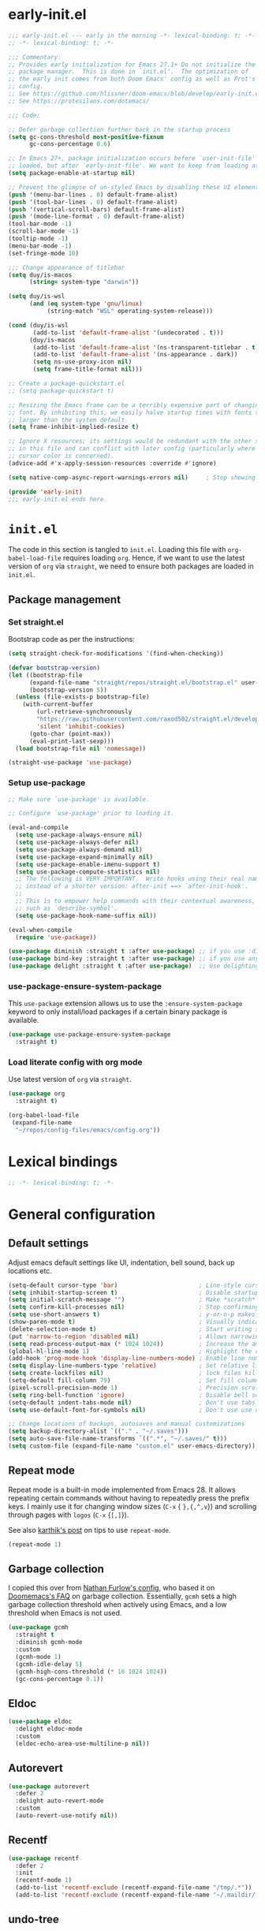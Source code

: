 * early-init.el

#+begin_src emacs-lisp :tangle (expand-file-name "early-init.el" user-emacs-directory)
;;; early-init.el --- early in the morning -*- lexical-binding: t; -*-
;; -*- lexical-binding: t; -*-

;;; Commentary:
;; Provides early initialization for Emacs 27.1+ Do not initialize the
;; package manager.  This is done in `init.el'.  The optimization of
;; the early init comes from both Doom Emacs' config as well as Prot's
;; config.
;; See https://github.com/hlissner/doom-emacs/blob/develop/early-init.el
;; See https://protesilaos.com/dotemacs/

;;; Code:

;; Defer garbage collection further back in the startup process
(setq gc-cons-threshold most-positive-fixnum
      gc-cons-percentage 0.6)

;; In Emacs 27+, package initialization occurs before `user-init-file' is
;; loaded, but after `early-init-file'. We want to keep from loading at startup.
(setq package-enable-at-startup nil)

;; Prevent the glimpse of un-styled Emacs by disabling these UI elements early.
(push '(menu-bar-lines . 0) default-frame-alist)
(push '(tool-bar-lines . 0) default-frame-alist)
(push '(vertical-scroll-bars) default-frame-alist)
(push '(mode-line-format . 0) default-frame-alist)
(tool-bar-mode -1)
(scroll-bar-mode -1)
(tooltip-mode -1)
(menu-bar-mode -1)
(set-fringe-mode 10)

;;; Change appearance of titlebar
(setq duy/is-macos
      (string= system-type "darwin"))

(setq duy/is-wsl
      (and (eq system-type 'gnu/linux)
           (string-match "WSL" operating-system-release)))

(cond (duy/is-wsl
       (add-to-list 'default-frame-alist '(undecorated . t)))
      (duy/is-macos
       (add-to-list 'default-frame-alist '(ns-transparent-titlebar . t))
       (add-to-list 'default-frame-alist '(ns-appearance . dark))
       (setq ns-use-proxy-icon nil)
       (setq frame-title-format nil)))

;; Create a package-quickstart.el
;; (setq package-quickstart t)

;; Resizing the Emacs frame can be a terribly expensive part of changing the
;; font. By inhibiting this, we easily halve startup times with fonts that are
;; larger than the system default.
(setq frame-inhibit-implied-resize t)

;; Ignore X resources; its settings would be redundant with the other settings
;; in this file and can conflict with later config (particularly where the
;; cursor color is concerned).
(advice-add #'x-apply-session-resources :override #'ignore)

(setq native-comp-async-report-warnings-errors nil) 	; Stop showing compilation warnings on startup

(provide 'early-init)
;;; early-init.el ends here
#+end_src

* =init.el=

The code in this section is tangled to =init.el=. Loading this file with ~org-babel-load-file~ requires loading ~org~. Hence, if we want to use the latest version of ~org~ via ~straight~, we need to ensure both packages are loaded in =init.el=.

** Package management

*** Set straight.el

Bootstrap code as per the instructions:

#+begin_src emacs-lisp :tangle (expand-file-name "init.el" user-emacs-directory)
(setq straight-check-for-modifications '(find-when-checking))

(defvar bootstrap-version)
(let ((bootstrap-file
      (expand-file-name "straight/repos/straight.el/bootstrap.el" user-emacs-directory))
      (bootstrap-version 5))
  (unless (file-exists-p bootstrap-file)
    (with-current-buffer
        (url-retrieve-synchronously
        "https://raw.githubusercontent.com/raxod502/straight.el/develop/install.el"
        'silent 'inhibit-cookies)
      (goto-char (point-max))
      (eval-print-last-sexp)))
  (load bootstrap-file nil 'nomessage))

(straight-use-package 'use-package)
#+end_src

*** Setup use-package

#+begin_src emacs-lisp :tangle (expand-file-name "init.el" user-emacs-directory)
;; Make sure `use-package' is available.

;; Configure `use-package' prior to loading it.

(eval-and-compile
  (setq use-package-always-ensure nil)
  (setq use-package-always-defer nil)
  (setq use-package-always-demand nil)
  (setq use-package-expand-minimally nil)
  (setq use-package-enable-imenu-support t)
  (setq use-package-compute-statistics nil)
  ;; The following is VERY IMPORTANT.  Write hooks using their real name
  ;; instead of a shorter version: after-init ==> `after-init-hook'.
  ;;
  ;; This is to empower help commands with their contextual awareness,
  ;; such as `describe-symbol'.
  (setq use-package-hook-name-suffix nil))

(eval-when-compile
  (require 'use-package))

(use-package diminish :straight t :after use-package) ;; if you use :diminish
(use-package bind-key :straight t :after use-package) ;; if you use any :bind variant
(use-package delight :straight t :after use-package)  ;; Use delighting for modes
#+end_src

*** use-package-ensure-system-package

This =use-package= extension allows us to use the =:ensure-system-package= keyword to only install/load packages if a certain binary package is available.

#+begin_src emacs-lisp :tangle (expand-file-name "init.el" user-emacs-directory)
(use-package use-package-ensure-system-package
  :straight t)
#+end_src

*** Load literate config with org mode

Use latest version of ~org~ via ~straight~.

#+begin_src emacs-lisp :tangle (expand-file-name "init.el" user-emacs-directory)
(use-package org
  :straight t)

(org-babel-load-file
 (expand-file-name
  "~/repos/config-files/emacs/config.org"))
#+end_src


* Lexical bindings

#+begin_src emacs-lisp
;; -*- lexical-binding: t; -*-
#+end_src

* General configuration 

** Default settings 

Adjust emacs default settings like UI, indentation, bell sound, back up locations etc.

#+begin_src emacs-lisp
(setq-default cursor-type 'bar)                       ; Line-style cursor similar to other text editors
(setq inhibit-startup-screen t)                       ; Disable startup screen
(setq initial-scratch-message "")                     ; Make *scratch* buffer blank
(setq confirm-kill-processes nil)                     ; Stop confirming the killing of processes
(setq use-short-answers t)                            ; y-or-n-p makes answering questions faster
(show-paren-mode t)                                   ; Visually indicates pair of matching parentheses
(delete-selection-mode t)                             ; Start writing straight after deletion
(put 'narrow-to-region 'disabled nil)                 ; Allows narrowing bound to C-x n n (region) and C-x n w (widen)
(setq read-process-output-max (* 1024 1024))          ; Increase the amount of data which Emacs reads from the process
(global-hl-line-mode 1)                               ; Highlight the current line to make it more visible
(add-hook 'prog-mode-hook 'display-line-numbers-mode) ; Enable line numbers for programming modes
(setq display-line-numbers-type 'relative)            ; Set relative line numbers
(setq create-lockfiles nil)                           ; lock files kill `npm start'
(setq-default fill-column 79)                         ; Set fill column to 80 rather than 70, in all cases.
(pixel-scroll-precision-mode 1)                       ; Precision scrolling
(setq ring-bell-function 'ignore)                     ; Disable bell sound
(setq-default indent-tabs-mode nil)                   ; Don't use tabs for indentation
(setq use-default-font-for-symbols nil)               ; Don't use use default fonts for symbols

;; Change locations of backups, autosaves and manual customizations
(setq backup-directory-alist `(("." . "~/.saves")))
(setq auto-save-file-name-transforms `((".*", "~/.saves/" t)))
(setq custom-file (expand-file-name "custom.el" user-emacs-directory))
#+end_src

** Repeat mode

Repeat mode is a built-in mode implemented from Emacs 28. It allows  repeating certain commands without having to repeatedly press the prefix keys. I mainly use it for changing window sizes (~C-x~ { ~},{,^,v~}) and scrolling through pages with ~logos~ (~C-x~ {~[,]~}).

See also [[https://karthinks.com/software/it-bears-repeating/][karthik's post]] on tips to use ~repeat-mode~.

#+begin_src emacs-lisp
(repeat-mode 1)
#+end_src

** Garbage collection

I copied this over from [[https://github.com/Nathan-Furnal/dotemacs/blob/master/init.el][Nathan Furlow's config,]] who based it on [[https://github.com/doomemacs/doomemacs/blob/develop/docs/faq.org#how-does-doom-start-up-so-quickly][Doomemacs's FAQ]] on garbage collection. Essentially, ~gcmh~ sets a high garbage collection threshold when actively using Emacs, and a low threshold when Emacs is not used.

#+begin_src emacs-lisp
(use-package gcmh
  :straight t
  :diminish gcmh-mode
  :custom
  (gcmh-mode 1)
  (gcmh-idle-delay 5)
  (gcmh-high-cons-threshold (* 16 1024 1024))
  (gc-cons-percentage 0.1))
#+end_src

** Eldoc

#+begin_src emacs-lisp
(use-package eldoc
  :delight eldoc-mode
  :custom
  (eldoc-echo-area-use-multiline-p nil))
#+end_src

** Autorevert

#+begin_src emacs-lisp
(use-package autorevert
  :defer 2
  :delight auto-revert-mode
  :custom
  (auto-revert-use-notify nil))
#+end_src

** Recentf

#+begin_src emacs-lisp
(use-package recentf
  :defer 2
  :init
  (recentf-mode 1)
  (add-to-list 'recentf-exclude (recentf-expand-file-name "/tmp/.*"))
  (add-to-list 'recentf-exclude (recentf-expand-file-name "~/.maildir/.*")))
#+end_src

** undo-tree

#+begin_src emacs-lisp
(use-package undo-tree
  :straight t
  :init
  (setq undo-tree-auto-save-history nil)
  (global-undo-tree-mode))
#+end_src

** Helpful

#+begin_src emacs-lisp
(use-package helpful
  :straight t
  :commands (helpful-callable helpful-variable helpful-command helpful-key)
  :bind
  ([remap describe-function] . helpful-function)
  ([remap describe-command] . helpful-command)
  ([remap describe-variable] . helpful-variable)
  ([remap describe-key] . helpful-key))
#+end_src

** Hydra

#+begin_src emacs-lisp
(use-package hydra
  :straight t)
#+end_src

** So-long

#+begin_src emacs-lisp
(use-package so-long
  :init
  (setq so-long-mode-line-label nil)
  (defun duy/so-long-toggle ()
    "Toggle so-long-minor mode in current buffer"
    (interactive)
    (if (bound-and-true-p so-long-minor-mode)
        (so-long-revert)
      (so-long-minor-mode)))
  :config
  (global-so-long-mode 1))
#+end_src

** Update load-path

Add folder with custom libraries to load-path. Currently only used for =mail-config=.

#+begin_src emacs-lisp
(push (expand-file-name "lisp" user-emacs-directory) load-path)
#+end_src

* OS specific settings

** Define booleans for OS

#+begin_src emacs-lisp
(setq duy/is-macos
      (string= system-type "darwin"))

(setq duy/is-wsl
      (and (eq system-type 'gnu/linux)
           (string-match "WSL" operating-system-release)))
#+end_src

** MacOS specific settings

Set cmd as meta-key (to align with Windows/Linux location), and set option as super-key.

#+begin_src emacs-lisp
(when duy/is-macos
  (setq mac-command-modifier 'meta
        mac-option-modifier 'super))
#+end_src

** Windows/WSL specific settings

*** Browse URL with Microsoft Edge

#+begin_src emacs-lisp
(when duy/is-wsl  
  (defun browse-url-edge (url &optional _new-window)
    "Browse url with Microsoft Edge."
    (interactive (browse-url-interactive-arg "URL: "))
    (setq url (browse-url-encode-url url))
    (shell-command
     (concat "msedge " url))))
#+end_src

*** Open file with native Windows app

#+begin_src emacs-lisp
(when duy/is-wsl  
(defun duy/open-file-with-wsl (file &optional _new-window)
  "Open file with native Windows app."
  (interactive "fOpen with Windows app: ")
  (shell-command
   (concat "wslview '" file "'"))))
#+end_src

*** Prevent Windows intercepting certain hotkeys

See: https://emacs.stackexchange.com/questions/71706/blocked-keys-how-can-i-get-emacs-to-see-all-keystrokes

Note: after a restart of my WSL computer, =C-M-/= seems to work again. 

** Maximise window on startup

Don't maximise window on WSL (it doesn't work well as the X server does not recognize correct size of monitor).

#+begin_src emacs-lisp
(unless duy/is-wsl
        (add-to-list 'default-frame-alist '(fullscreen . maximized)))
#+end_src

* Evil keybindings (general)

** Evil

The Evil package(s) enable Vim-like keybindings.

#+begin_src emacs-lisp
(use-package evil
  :straight t
  :init      ;; tweak evil's configuration before loading it
  (setq evil-want-integration t) ;; This is optional since it's already set to t by default.
  (setq evil-want-keybinding nil)
  (setq evil-want-C-u-scroll t)
  (setq evil-vsplit-window-right t)
  (setq evil-split-window-below t)
  (setq evil-want-C-i-jump nil)
  (setq evil-disable-insert-state-bindings t)  ; don't use any of these: https://github.com/noctuid/evil-guide#switching-between-evil-and-emacs
  :config
  (evil-mode)
  (evil-set-undo-system 'undo-tree)
  ;; Use visual line motions (e.g. for when a long line is wrapped)
  (evil-global-set-key 'motion "j" 'evil-next-visual-line)
  (evil-global-set-key 'motion "k" 'evil-previous-visual-line)
  (global-set-key (kbd "C-M-u") 'universal-argument))
#+end_src

** Evil collection

Evil collection is a collection of Evil bindings for the parts of Emacs that Evil does not cover properly by default.

#+begin_src emacs-lisp
(use-package evil-collection
  :straight t
  :after evil
  :config
  (setq evil-collection-mode-list '(flymake
                                    xref
                                    vterm
                                    dashboard
                                    dired
                                    ibuffer
                                    calc
                                    magit
                                    pdf
                                    elfeed
                                    doc-view
                                    company
                                    embark
                                    mu4e
                                    helpful)) ; Modes to activate Evil keybindings for
  (evil-collection-init))
#+end_src

** Evil-escape

Bind kj in insert mode to ESC.

#+begin_src emacs-lisp
;; (use-package evil-escape
;;   :straight t
;;   :init
;;   (evil-escape-mode 1)
;;   (setq evil-escape-key-sequence "jj")
;;   (setq evil-escape-delay 0.2))
#+end_src

** Evil nerd commenter

Evil nerd commenter for line comment.

#+begin_src emacs-lisp
(use-package evil-nerd-commenter
  :straight t
  :bind (("C-'" . evilnc-comment-or-uncomment-lines)
         ("C-," . evilnc-comment-or-uncomment-lines)
  :map org-mode-map)
  ("C-'" . nil))
#+end_src

** Evil-org

Evil-org adds evil bindings to org-agenda.

#+begin_src emacs-lisp
(use-package evil-org
  :straight t
  :after org
  :hook (org-mode . (lambda () evil-org-mode))
  :config
  (require 'evil-org-agenda)
  (evil-org-agenda-set-keys))
#+end_src

** Evil surround

evil-surround enables surrounding of (Vim) text objects (e.g. brackets or quotes)

#+begin_src emacs-lisp
(use-package evil-surround
  :straight t
  :config
  (global-evil-surround-mode 1))
#+end_src

** General

The config in this section enable SPC as a prefix to a useful and commonly used
function (similar to Spacemacs/Doom/VSpaceCode).

#+begin_src emacs-lisp
(use-package general
  :straight t
  :init
  (setq general-override-states '(insert
                                  emacs
                                  hybrid
                                  normal
                                  visual
                                  motion
                                  operator
                                  replace))
  :after evil
  :config
  (general-evil-setup t)
  (general-create-definer leader-keys
    :states '(normal visual emacs motion) ; consider adding motion for using with easymotion
    :keymaps 'override 
    :prefix "SPC")
  (general-create-definer local-leader-keys
    :states '(normal visual emacs motion) ; consider adding motion for using with easymotion
    :keymaps 'override 
    :prefix ",")
  (leader-keys
    "u"     '(universal-argument :wk "C-u")
    "e"     '(:ignore t          :wk "Eval")
    "e b"   '(eval-buffer        :wk "Eval elisp in buffer")
    "e d"   '(eval-defun         :wk "Eval defun")
    "e e"   '(eval-expression    :wk "Eval elisp expression")
    "e l"   '(eval-last-sexp     :wk "Eval last sexression")
    "e r"   '(eval-region        :wk "Eval region")))
#+end_src

* File and buffer management

** Dired

#+begin_src emacs-lisp
  (use-package dired
    :after evil evil-collection general
    ;; :commands (dired dired-jump)
    ;; :bind (("C-x C-j" . dired-jump))
    :custom ((dired-listing-switches "-agho --group-directories-first"))
    :init
    (when (string= system-type "darwin")
      (setq dired-use-ls-dired t
            insert-directory-program "/usr/local/bin/gls"))
    :config
    (defun duy/dired-single-up-directory ()
      "Alternative for dired-single-up-directory.
dired-single-up-directory still creates a new buffer."
      (interactive)
      (dired-single-buffer ".."))
    (defun duy/quit-dired-window ()
      "Custom quit dired window.
Kills buffer by default. With prefix argument, buries buffer."
      (interactive)
      (if current-prefix-arg
          (quit-window)
        (kill-this-buffer)))
    (evil-collection-define-key 'normal 'dired-mode-map
      "q" 'duy/quit-dired-window
      "h" 'duy/dired-single-up-directory
      "l" 'dired-single-buffer)
    (leader-keys
      "d"   '(dired      :wk "dired")
      "j d" '(dired-jump :wk "dired-jump")))

  (use-package dired-single
    :straight t
    :after dired)

  (use-package all-the-icons-dired
    :straight t
    :after dired
    :hook (dired-mode-hook . all-the-icons-dired-mode))

  (use-package dired-hide-dotfiles
    :straight t
    :after dired
    :hook (dired-mode-hook . dired-hide-dotfiles-mode)
    :init
    (evil-collection-define-key 'normal 'dired-mode-map
      "H" 'dired-hide-dotfiles-mode))
#+end_src

*** MacOS specific setting for Dired

OS X's ls function does not support the --group-directories-first switch. In order to enable this, install GNU core utils:

#+begin_src shell
brew install coreutils
#+end_src

** Buffer management

Add function to kill all buffers except current one.

#+begin_src emacs-lisp
(defun kill-other-buffers ()
  "Kill all other buffers."
  (interactive)
  (mapc 'kill-buffer (delq (current-buffer) (buffer-list))))
#+end_src

Keybindings for buffer management.
#+begin_src emacs-lisp
(leader-keys
  "b"   '(:ignore t                          :wk "Buffer")
  "b b" '(ibuffer                            :wk "Ibuffer")
  "b c" '(clone-indirect-buffer-other-window :wk "Clone indirect buffer other window")
  "b k" '(kill-current-buffer                :wk "Kill current buffer")
  "b 1" '(kill-other-buffers                 :wk "Kill other buffers"))
#+end_src

** File management

#+begin_src emacs-lisp
(defun duy/sudo-find-file (file)
  "Open FILE as root."
  (interactive "FOpen file as root: ")
  (when (file-writable-p file)
    (user-error "File is user writeable, aborting sudo"))
  (find-file (if (file-remote-p file)
                 (concat "/" (file-remote-p file 'method) ":"
                         (file-remote-p file 'user) "@" (file-remote-p file 'host)
                         "|sudo:root@"
                         (file-remote-p file 'host) ":" (file-remote-p file 'localname))
               (concat "/sudo:root@localhost:" file))))

(defun duy/sudo-edit-file ()
  "Edit current file as root."
  (interactive)
  (duy/sudo-find-file (buffer-file-name)))

(defun duy/open-config ()
  "Open main config file."
  (interactive)
  (find-file "~/repos/config-files/emacs/config.org"))

(defun duy/open-mail-config ()
  "Open config file for mail."
  (interactive)
  (find-file "~/repos/mail-config/mail-config.org"))
#+end_src

#+begin_src emacs-lisp
(leader-keys
 "f"     '(:ignore t            :wk "File")
 "."     '(find-file            :wk "Find file")
 "f f"   '(find-file            :wk "Find file")
 "f F"   '(consult-find         :wk "Consult find")
 "f g"   '(consult-ripgrep      :wk "Consult ripgrep")
 "f r"   '(consult-recent-file  :wk "Recent files")
 "f s"   '(save-buffer          :wk "Save file")
 "f z"   '(:ignore t            :wk "Configs")
 "f z c" '(duy/open-config      :wk "config.org")
 "f z m" '(duy/open-mail-config :wk "mail-config.org")
 "f D"   '(delete-file          :wk "Delete file")
 "f R"   '(rename-file          :wk "Rename file")
 "f S"   '(write-file           :wk "Save file as...")
 "f u"   '(duy/sudo-edit-file   :wk "Sudo edit file")
 "f U"   '(duy/sudo-find-file   :wk "Sudo find file"))
#+End_src

* Fonts and themes

** Fonts

The used fonts have different names on different computers:

#+begin_src emacs-lisp
(if (string= system-name "Duys-MBP.home")
    (setq duy/default-font "FiraMono Nerd Font Mono"
          duy/variable-font "IBM Plex Sans"
          duy/default-font-size 13.0
          duy/variable-font-size 14.0)
  (if (string= system-name "NL5CG1462QH6")
      (setq duy/default-font "FiraMono Nerd Font Mono"
            duy/variable-font "IBM Plex Sans"
            duy/default-font-size 10.5
            duy/variable-font-size 12.0)
    (setq duy/default-font nil
          duy/variable-font nil
          duy/default-font-size nil
          duy/variable-font-size nil)))
#+end_src

Set fonts:

#+begin_src emacs-lisp
  (set-face-attribute 'default nil :font (font-spec :family duy/default-font :size duy/default-font-size))
  (set-face-attribute 'fixed-pitch nil :font (font-spec :family duy/default-font :size duy/default-font-size))
  (set-face-attribute 'variable-pitch nil :font (font-spec :family duy/variable-font :size duy/variable-font-size))
#+end_src

** Font settings for daemon mode

Font settings for daemon mode:

#+begin_src emacs-lisp
(defun duy/setup-font-faces-daemon()
  (when (daemonp)
    (set-face-attribute 'tab-bar nil :font (font-spec :family "IBM Plex Mono" :size duy/default-font-size))
    (set-face-attribute 'default nil :font (font-spec :family duy/default-font :size duy/default-font-size))
    (set-face-attribute 'fixed-pitch nil :font (font-spec :family duy/default-font :size duy/default-font-size))
    (set-face-attribute 'variable-pitch nil :font (font-spec :family duy/variable-font :size duy/variable-font-size))))

  (add-hook 'after-init-hook 'duy/setup-font-faces-daemon)
  (add-hook 'server-after-make-frame-hook 'duy/setup-font-faces-daemon)
#+end_src

** all-the-icons

#+begin_src emacs-lisp
(set-face-attribute 'tab-bar nil :font (font-spec :family "IBM Plex Mono" :size duy/default-font-size))
(use-package all-the-icons
  :straight t)
#+end_src

** Theme

*** Doom theme

#+begin_src emacs-lisp
;; (use-package doom-themes
;;   :straight t
;;   :init
;;   (setq doom-themes-enable-bold t
;; 	doom-themes-enable-italic t)
;;   (load-theme 'doom-vibrant t))  ;; Ones I liked and used: doom-one, doom-dark+, doom-solarized-light, doom-snazzy, doom-palenight
#+end_src

Other good themes:

- doom-palenight
- doom-one
- doom-vibrant
- doom-dark+ (VS Code like)
- doom-tomorrow-night
- doom-xcode
- doom-material
- doom-ayu-mirage
- doom-monokai-pro

*** Modus themes

#+begin_src emacs-lisp
(use-package modus-themes
  :straight t
  :init
  (setq modus-themes-subtle-line-numbers t)
  (setq modus-themes-hl-line '(intense))
  (setq modus-themes-region '(bg-only accented))
  (setq modus-themes-paren-match '(intense))
  (setq modus-themes-org-blocks 'gray-background)
  (setq modus-themes-completions
        '((selection . (accented))))
  (setq modus-themes-mode-line '(accented))
  (setq modus-themes-markup '(background intense))
  (setq modus-themes-mixed-fonts t)
  (setq modus-themes-headings
        '((0 . (bold 1.5))
          (1 . (rainbow overline bold 1.3))
          (2 . (bold 1.2))
          (3 . (bold 1.1))))
  (setq modus-themes-org-agenda
        '((header-block . (variable-pitch 1.3 medium))
          (header-date . (1.2))))
  (defun duy/modus-themes-toggle ()
    "Toggle between `modus-operandi' and `modus-vivendi' themes.
This uses `enable-theme' instead of the standard method of
`load-theme'.  The technicalities are covered in the Modus themes
manual."
    (interactive)
    (pcase (modus-themes--current-theme)
      ('modus-operandi (progn (enable-theme 'modus-vivendi)
                              (disable-theme 'modus-operandi)
                              (org-mode-restart)))
      ('modus-vivendi (progn (enable-theme 'modus-operandi)
                             (disable-theme 'modus-vivendi)
                             (org-mode-restart)))
      (_ (error "No Modus theme is loaded; evaluate `modus-themes-load-themes' first"))))
  :config
  (load-theme 'modus-vivendi t)
  (load-theme 'modus-operandi t t)
  (set-face-attribute 'tab-bar nil :font (font-spec :family "IBM Plex Mono" :size duy/default-font-size))  ; Loading modus theme resets tab-bar font, so we need to set it (again)
  (leader-keys
    "T" '(nil :wk "Toggle")
    "T T" '(duy/modus-themes-toggle :wk "Toggle modus theme")))
#+end_src

** Battery formatting

This section contains my custom setup to format =battery-mode-line-string=, which will be shown at the top in the global tab-bar. It is mainly copied from the source of =smart-mode-line= and adjusted to my own liking. Main reason for doing this myself is I am not using any other functions of =smart-mode-line=, and =sml/setup=  also messes up the branch name in the mode-line (https://github.com/Malabarba/smart-mode-line/issues/255).

*** Battery functions

#+begin_src emacs-lisp
(defun duy/charging-wsl ()
  "Check whether WSL computer is charging"
  (let ((result (funcall battery-status-function)))
    (let ((charging (cdr (assoc 66 result))))
      (if (not (string= charging "Discharging")) t nil))))

(defun duy/charging-macos ()
  "Check whether MacOS computer is charging"
  (let ((result (funcall battery-status-function)))
    (let ((charging (cdr (assoc 76 result))))
      (if (string= charging "AC") t nil))))

(defun duy/charging ()
  "Check whether computer is charging"
  (if duy/is-wsl (duy/charging-wsl)
    (if duy/is-macos (duy/charging-macos) nil)))

(defun duy/battery-percentage nil
  "Get battery percentage (100% = 1000000)"
  (let
      ((result
        (funcall battery-status-function)))
    (let
        ((percentage-string
          (cdr
           (assoc 112 result))))
      (let
          ((percentage
            (string-to-number percentage-string)))
        percentage))))

(defun duy/battery-icon ()
  "Set battery icon based on battery charge status and percentage"
  (if (duy/charging) (all-the-icons-faicon "plug" :v-adjust 0.04)
    (if (> (duy/battery-percentage) 95.0) (all-the-icons-faicon "battery-full" :v-adjust -0.05)
      (if (> (duy/battery-percentage) 70.0) (all-the-icons-faicon "battery-three-quarters" :v-adjust -0.05)
        (if (> (duy/battery-percentage) 40.0) (all-the-icons-faicon "battery-half" :v-adjust -0.05)
          (if (> (duy/battery-percentage) battery-load-critical) (all-the-icons-faicon "battery-quarter" :v-adjust -0.05) (all-the-icons-faicon "battery-empty" :v-adjust -0.05)))))))

(defface duy/battery-charging
  '((t :foreground "ForestGreen" :weight normal)) "")

(defface duy/battery-discharging
  '((t :inherit warning :weight normal)) "")

(defun duy/set-battery-font ()
  "Set `duy/battery' face depending on battery state."
  (if (duy/charging)
      (copy-face 'duy/battery-charging 'duy/battery)
    (copy-face 'duy/battery-discharging 'duy/battery)))

(defadvice battery-update (before duy/set-battery-font activate)
  "Fontify the battery display."
  (duy/set-battery-font)
  (if duy/is-macos
      (setq battery-mode-line-format (concat " " (duy/battery-icon) " [%b%p%] "))
      (setq battery-mode-line-format (concat " " (duy/battery-icon) "[%b%p%] "))))

(defun duy/battery-formatting ()
  "Apply battery formatting when updating battery status"
  (eval-after-load 'battery
    '(defadvice battery-update (after duy/after-battery-update-advice () activate)
       "Change battery color and icon."
       (when battery-mode-line-string
         (setq battery-mode-line-string
               (propertize battery-mode-line-string
                           'face 'duy/battery))))))
#+end_src

*** Set battery string format

#+begin_src emacs-lisp
(duy/battery-formatting)
(display-battery-mode)
(add-hook 'server-after-make-frame-hook 'battery-update)
#+end_src

** Modeline

*** Doom modeline

Currently using mood-line as a test.

This package depends on all-the-icons package. When installing Doom modeline for the first time, please run 'all-the-icons-install-fonts' via M-x first.

#+begin_src emacs-lisp
;; (use-package doom-modeline
;;   :straight t
;;   :config
;;   (setq doom-modeline-fn-alist (remove '(battery . doom-modeline-segment--battery) doom-modeline-fn-alist))
;;   (doom-modeline-mode 1)
;;   ;; (display-time)
;;   ;; (display-battery-mode)
;;   :custom
;;   (display-time-24hr-format t)
;;   (display-time-day-and-date t))
#+end_src

Ensure icons are used in Daemon mode:

#+begin_src emacs-lisp
;; (add-hook 'server-after-make-frame-hook
;;  (lambda ()
;;      (setq doom-modeline-icon (display-graphic-p))))
#+end_src

NOTE: ~(doom-modeline-mode)~ results in ~(error "bar is not a defined segment")~ in emacs@29. See also: https://githubhot.com/repo/seagle0128/doom-modeline/issues/505

To fix, run this code *once*:

#+begin_src emacs-lisp
;; (setq doom-modeline-fn-alist
;;       (--map
;;        (cons (remove-pos-from-symbol (car it)) (cdr it))
;;        doom-modeline-fn-alist))
#+end_src

*** Mood-line

Currently trying =mood-line= over =doom-modeline= as the latter messes up the battery string in the top right corner.

#+begin_src emacs-lisp
(use-package mood-line
  :straight (:host gitlab :repo "trev-dev/mood-line")
  :init
  ;; (setq battery-mode-line-format (concat " " (duy/battery-icon) "%b%p% "))
  (setq mode-line-misc-info (remove '(global-mode-string ("" global-mode-string)) mode-line-misc-info))
  (mood-line-mode)
  :custom
  (display-time-24hr-format t)
  (display-time-day-and-date t)
  :config
  (display-time-mode)
  (display-battery-mode))
#+end_src

* Tabs

#+begin_src emacs-lisp
(use-package tab-bar
  :straight t
  :hook (server-after-make-frame-hook . (lambda () (tab-bar-rename-tab "main")))
  :init  
  (defun tab-bar-tab-name-format-comfortable (tab i)
    (propertize (concat " " (tab-bar-tab-name-format-default tab i) " ")
                'face (funcall tab-bar-tab-face-function tab)))
  (add-to-list 'tab-bar-format 'tab-bar-format-align-right 'append)
  (add-to-list 'tab-bar-format 'tab-bar-format-global 'append)
  (setq global-mode-string '("  " display-time-string battery-mode-line-string))
  :custom
  (tab-bar-show t)
  (tab-bar-close-button-show nil)
  (tab-bar-new-button-show nil)
  (tab-bar-tab-name-format-function #'tab-bar-tab-name-format-comfortable)
  (tab-bar-select-tab-modifiers '(meta))
  ;; :custom-face
  ;; (tab-bar ((t (:font "IBM Plex Mono" :size duy/tab-bar-font-height))))
  ;; (tab-bar-tab ((t (:bold t :height 1.0 :foreground "sienna"))))
  ;; (tab-bar-tab-inactive ((t (:background nil :inherit 'mode-line :height 1.0 ))))
  :config
  (set-face-attribute 'tab-bar nil :font (font-spec :family "IBM Plex Mono" :size duy/default-font-size))
  (leader-keys
    "t" '(:keymap tab-prefix-map :wk "Tabs")))
#+end_src

** Tab-bookmark

#+begin_src emacs-lisp
(use-package tab-bookmark
  :straight (tab-bookmark :type git :host github :repo "minad/tab-bookmark")
  :init
  (setq bookmark-set-fringe-mark nil))
#+end_src

* Terminals

** Function to disable exit confirmation query for shells and terminals

#+begin_src emacs-lisp
(defun set-no-process-query-on-exit ()
  (let ((proc (get-buffer-process (current-buffer))))
    (when (processp proc)
      (set-process-query-on-exit-flag proc nil))))
#+end_src

** vterm

#+begin_src emacs-lisp
  (use-package vterm
    :straight t
    :bind (:map vterm-mode-map
                ("C-b" . vterm-send-C-b))
    :config
    (dolist (mode '(term-mode-hook
                    shell-mode-hook
                    vterm-mode-hook
                    eshell-mode-hook))
      (add-hook mode (lambda () (display-line-numbers-mode 0)))
      (add-hook mode (lambda () (setq-local global-hl-line-mode nil)))
      (add-hook mode 'set-no-process-query-on-exit)))
#+end_src

I also enabled directory tracking and named vterm buffer, see also here how to setup: https://github.com/akermu/emacs-libvterm

** vterm-toggle

#+begin_src emacs-lisp
(use-package vterm-toggle
  :straight t
  :custom
  (vterm-buffer-name-string "vterm: %s")
  (vterm-toggle-project-root t)
  (vterm-toggle-scope 'project)
  :config
  (setq vterm-toggle-fullscreen-p nil)
  (add-to-list 'display-buffer-alist
               '((lambda (buffer-or-name _)
                   (let ((buffer (get-buffer buffer-or-name)))
                     (with-current-buffer buffer
                       (or (equal major-mode 'vterm-mode)
                           (string-prefix-p vterm-buffer-name (buffer-name buffer))))))
                 (display-buffer-reuse-window display-buffer-at-bottom)
                 (display-buffer-reuse-window display-buffer-in-direction)
                 ;;display-buffer-in-direction/direction/dedicated is added in emacs27
                 ;;(direction . bottom)
                 (dedicated . t) ;dedicated is supported in emacs27
                 (reusable-frames . visible)
                 (window-height . 0.3)))
  (leader-keys
    "'" '(vterm-toggle :wk "vterm"))
  (bind-keys  ; For some reason :bind interferes with the SPC ' binding here
   :map vterm-mode-map
   ("C-<return>" . vterm-toggle-insert-cd)))
#+end_src

** exec-path-from-shell

#+begin_src emacs-lisp
(use-package exec-path-from-shell
  :straight t
  :if duy/is-macos
  :defer nil
  :config
  (exec-path-from-shell-copy-env "PATH")
  (when (memq window-system '(mac ns x))
    (exec-path-from-shell-initialize))
  (when (daemonp)
    (exec-path-from-shell-initialize)))
#+end_src

* Completion and navigation
** Vertico

#+begin_src emacs-lisp
(use-package vertico
  :straight (:files (:defaults "extensions/*"))
  :bind (:map vertico-map
              ("C-j" . vertico-next)
              ("C-k" . vertico-previous)
              ("C-f" . vertico-exit)
              :map minibuffer-local-map
              ("M-h" . backward-kill-word))
  :custom
  (vertico-cycle t)
  :init
  (vertico-mode))
#+end_src

*** Vertico-directory

#+begin_src emacs-lisp
(use-package vertico-directory
  :after vertico
  :straight nil
  ;; More convenient directory navigation commands
  :bind (:map vertico-map
              ("RET" . vertico-directory-enter)
              ("DEL" . vertico-directory-delete-char)
              ("C-<backspace>" . vertico-directory-delete-word)))
#+end_src

** Orderless

#+begin_src emacs-lisp
(use-package orderless
  :straight t
  :custom
  (completion-styles '(partial-completion orderless flex))
  (completion-category-defaults nil)
  (read-file-name-completion-ignore-case t)
  (completion-category-overrides '((file (styles partial-completion))
                                   (minibuffer (initials orderless)))))
#+end_src

** Savehist

#+begin_src emacs-lisp
;; Persist history over Emacs restarts. Vertico sorts by history position.
(use-package savehist
  :straight t
  :defer 2
  :config
  (savehist-mode))
#+end_src

** Marginalia

#+begin_src emacs-lisp
(use-package marginalia
  :straight t
  :defer 3
  :custom (marginalia-annotators '(marginalia-annotators-light))
  :config
  (marginalia-mode))
#+end_src

** Which-key

#+begin_src emacs-lisp
(use-package which-key
  :straight t
  :defer 4
  :diminish which-key-mode
  :custom
  (which-key-compute-remaps t)
  :config
  (which-key-mode 1))
#+end_src

** Corfu

#+begin_src emacs-lisp
(use-package corfu
  :straight t
  :bind (:map corfu-map
         ("C-j" . corfu-next)
         ("C-k" . corfu-previous)
         ("TAB" . corfu-insert)
         ("RET" . nil)
         :map org-mode-map
         ("C-," . nil))
  :custom
  (corfu-cycle t)
  (corfu-auto t)
  :init
  (global-corfu-mode)
  (global-set-key (kbd "M-i") #'completion-at-point))
#+end_src

Enabling icons in Corfu:

#+begin_src emacs-lisp
(use-package kind-icon
  :straight t
  :after corfu
  :custom
  (kind-icon-default-face 'corfu-default) ; to compute blended backgrounds correctly
  :config
  (add-to-list 'corfu-margin-formatters #'kind-icon-margin-formatter))
#+end_src

** Consult

#+begin_src emacs-lisp
(use-package consult
  :straight t
  :init
  (setq consult-locate-args "locate")
  :bind (("C-s" . consult-line)
         :map minibuffer-local-map
         ("C-r" . consult-history))
  :config
  (defvar dired-source
    (list :name     "Dired Buffer"
          :category 'buffer
          :narrow   ?d
          :face     'consult-buffer
          :history  'buffer-name-history
          :state    #'consult--buffer-state
          :items
          (lambda ()
            (mapcar #'buffer-name
                    (seq-filter
                     (lambda (x)
                       (eq (buffer-local-value 'major-mode x) 'dired-mode))
                     (buffer-list))))))
  (add-to-list 'consult-buffer-sources 'dired-source 'append)
  (leader-keys
    "TAB" '(consult-buffer      :wk "Switch buffer")
    "f l" '(consult-locate      :wk "Locate")
    "j h" '(consult-org-heading :wk "Jump to heading")
    "j o" '(consult-outline     :wk "Jump to outline")))
#+end_src

** Embark

#+begin_src emacs-lisp
(eval-when-compile
  (defmacro my/embark-ace-action (fn)
    `(defun ,(intern (concat "my/embark-ace-" (symbol-name fn))) ()
       (interactive)
       (with-demoted-errors "%s"
         (require 'ace-window)
         (let ((aw-dispatch-always t))
           (aw-switch-to-window (aw-select nil))
           (call-interactively (symbol-function ',fn)))))))
#+end_src

#+begin_src emacs-lisp
(use-package embark
  :straight t
  :bind
  (("C-;" . embark-act)          ;; pick some comfortable binding
   ("C-:" . embark-dwim)         ;; good alternative: M-.
   ("C-h B" . embark-bindings))
  :config
  (define-key embark-file-map     (kbd "o") (my/embark-ace-action find-file))
  (define-key embark-buffer-map   (kbd "o") (my/embark-ace-action switch-to-buffer))
  (define-key embark-bookmark-map (kbd "o") (my/embark-ace-action bookmark-jump))
  (define-key embark-file-map (kbd "S") 'duy/sudo-find-file)
  (when (and (eq system-type 'gnu/linux)
             (string-match "WSL" operating-system-release))
    (bind-keys
     :map embark-url-map
     ("e" . browse-url-edge)
     :map embark-file-map
     ("<C-return>" . duy/open-file-with-wsl))))
;; :map minibuffer-local-map
;; (("C-." . embark-act)))) ;; alternative for `describe-bindings'

(use-package embark-consult
  :straight t
  :after (embark consult)
  :demand t ; only necessary if you have the hook below
  ;; if you want to have consult previews as you move around an
  ;; auto-updating embark collect buffer
  :hook
  (embark-collect-mode . consult-preview-at-point-mode))
#+end_src

** TODO Completions at point extensions (CAPE)

Idea: use C-p or M-p as the prefix key.


* Windows and movement

** ace-window

#+begin_src emacs-lisp
(use-package ace-window
  :straight t
  :config
    (setq aw-keys '(?a ?s ?d ?f ?g ?h ?j ?k ?l)
          aw-dispatch-always t)
    (leader-keys
      "w" '(ace-window :wk "ace-window")))
#+end_src
  
** Avy

Package to easily navigate cursor within buffers. Using this over evil-easymotion because Avy does not distinguish between forward and backward and allows jumping across visible buffers.

#+begin_src emacs-lisp
(use-package avy
  :straight t
  :config
  (leader-keys
    "j"   '(:ignore t           :wk "Jump to")
    "j f" '(avy-goto-char       :wk "Find char")
    "j s" '(avy-goto-char-2     :wk "Find char 2")
    "j c" '(avy-goto-char-timer :wk "Find char timer")
    "j j" '(avy-goto-char-timer :wk "Find char timer")
    "j l" '(avy-goto-line       :wk "Jump to line")))
#+end_src

** ace-link

#+begin_src emacs-lisp
(use-package ace-link
  :straight t
  :config
  (evil-collection-define-key 'normal 'helpful-mode-map
   "o" 'ace-link-help)
  :general
  (local-leader-keys
    "o" '(ace-link-org :wk "Open link")))
#+end_src

* Popper

#+begin_src emacs-lisp
(use-package popper
  :straight t
  :bind (("C-`"   . popper-toggle-latest)
         ("M-`"   . popper-cycle)
         ("C-M-`" . popper-toggle-type)
         ("M-'"   . popper-kill-latest-popup))
  :init
  (setq popper-reference-buffers
        '("\\*Messages\\*"
	    "\\*Warnings\\*"
          "Output\\*$"
          "\\*Async Shell Command\\*"
          help-mode
          helpful-mode
	    "\\*eldoc\\*"
	    "\\*PDF-Occur\\*"
          compilation-mode))
  (popper-mode +1)
  (popper-echo-mode +1))
#+end_src

* Spell / syntax checking

#+begin_src emacs-lisp
(use-package flyspell
  :defer t)
#+end_src

#+begin_src emacs-lisp
(use-package flyspell-correct
  :straight t
  :after flyspell
  :bind ([remap ispell-word] . flyspell-correct-wrapper))
#+end_src

#+begin_src emacs-lisp
(use-package consult-flyspell
  :straight t
  :config
  (defun duy/flyspell-buffer ()
    "Flyspell buffer using consult."
    (interactive)
    (flyspell-buffer) (consult-flyspell))
  (defun duy/flyspell-region ()
    "Flyspell region using consult."
    (interactive)
    (call-interactively 'flyspell-region)
    (call-interactively 'consult-flyspell))
  (defun duy/flyspell-correct-all ()
    "Correct all words, one by one"
    (flyspell-correct-at-point) (consult-flyspell))
  (setq consult-flyspell-select-function 'duy/flyspell-correct-all)
  (defun duy/flyspell-delete-all-overlays ()
    "Delete all flyspell checks in buffer."
    (interactive)
    (flyspell-delete-all-overlays))
  (defun duy/flyspell-correct-at-point ()
    "Correct word at point."
    (interactive)
    (progn (flyspell-word) (flyspell-correct-at-point)))
  (defvar duy/ispell-dicts
    '(("English (US)" . "en_US")
      ("English (GB)" . "en_GB")
      ("Dutch" . "nl"))
    "Alist of languages dictionaries")
  (defun duy/ispell-dictionaries-complete ()
    "Select an item from `duy/ispell-dicts'."
    (interactive)
    (let* ((dicts (mapcar #'car duy/ispell-dicts))
           (choice (completing-read "Select dictionary: " dicts nil t))
           (key (cdr (assoc `,choice duy/ispell-dicts))))
      (ispell-change-dictionary key)
      (message "Switched to %s" key)))
  (setq ispell-dictionary "en_GB")
  (leader-keys
    "s"   '(nil                              :wk "Spell check")
    ;; "s D" '(ispell-change-dictionary         :wk "Change dictionary")
    "s l" '(duy/ispell-dictionaries-complete :wk "Change language")
    "s r" '(duy/flyspell-region              :wk "Flyspell region")
    "s b" '(duy/flyspell-buffer              :wk "Flyspell buffer")
    "s w" '(duy/flyspell-correct-at-point    :wk "Flyspell word and correct")
    "s u" '(duy/flyspell-delete-all-overlays :wk "Delete spell check buffer")))
#+end_src

* Version control

#+begin_src emacs-lisp
(use-package magit
  :straight t
  :config
  (leader-keys
    "g"   '(:ignore t                 :wk "Git")
    "g s" '(magit                     :wk "Magit status")
    "g m" '(activate-smerge-mode/body :wk "Smerge")))
#+end_src

#+begin_src emacs-lisp
(defhydra activate-smerge-mode ()
  "Smerge mode"
  ("j" smerge-next "next")
  ("k" smerge-prev "prev")
  ("u" smerge-keep-upper "keep upper")
  ("l" smerge-keep-lower "keep lower")
  ("c" smerge-keep-current "keep current")
  ("h" smerge-refine "highlight")
  ("d" smerge-kill-current "delete current")
  ("a" smerge-keep-all "keep all")
  ("b" smerge-keep-base "keep base")
  ("q" nil "quit"))
#+end_src

* Org mode

** Basic setup

#+begin_src emacs-lisp
(defun duy/org-mode-setup ()
  (variable-pitch-mode 1)
  (visual-line-mode 1)
  (evil-org-mode 1)
  (setq flyspell-generic-check-word-predicate 'org-mode-flyspell-verify)  ;; Don't spell check src blocks
  (setq-local corfu-auto nil))  ;; Don't auto complete in org-buffers (to avoid org-roam link inserts)
#+end_src

#+begin_src emacs-lisp
(use-package org
  :straight t
  :init
  (org-babel-do-load-languages
   'org-babel-load-languages
   '((emacs-lisp . t)
     (python . t)))
  (with-eval-after-load 'flycheck
    (flycheck-add-mode 'proselint 'org-mode))
  ;; Change bullets to actual bullets
  ;; (font-lock-add-keywords 'org-mode
  ;;                         '(("^ *\\([-]\\) "
  ;;                            (0 (prog1 () (compose-region (match-beginning 1) (match-end 1) "•"))))))
  (setq org-format-latex-options (plist-put org-format-latex-options :scale 1.3))
  :custom
  (org-confirm-babel-evaluate nil)     ; Do not ask for confirmation when evaluating src blocks
  (org-catch-invisible-edits 'show)    ; When making invisible edits, show the location of the edit
  (org-ellipsis " ▼ ")
  (org-src-fontify-natively t)         ; Fontify code in src blocks
  (org-edit-src-content-indentation 2) ; Indentation within the src blocks
  ;; (org-startup-indented t)             ; Org headings are indented, as is the text within the headings
  (org-hide-leading-stars nil)
  (org-src-preserve-indentation t)
  (org-hide-emphasis-markers t)        ; Hide markers around emphasised word (e.g. *bold*, /italic/ etc.)
  ;; (org-adapt-indentation t)
  (org-structure-template-alist '(("a" . "export ascii")
                                  ("c" . "center")
                                  ("C" . "comment")
                                  ("e" . "example")
                                  ("E" . "export")
                                  ("l" . "export latex")
                                  ("py" . "src python")
                                  ("ru" . "src rust")
                                  ("sh" . "src sh")
                                  ("q" . "quote")
                                  ("s" . "src")
                                  ("v" . "verse")
                                  ("el" . "src emacs-lisp")
                                  ("d" . "definition")
                                  ("t" . "theorem")))
  (org-clock-mode-line-total 'today)
  :custom-face
  (org-headline-done ((t (:inherit 'shadow :strike-through t))))
  (org-agenda-done ((t (:inherit 'shadow))))
  (org-image-actual-width (/ (display-pixel-width) 2))
  ;; (org-block-begin-line ((nil (:inherit 'fixed-pitch))))
  :hook
  (org-mode-hook . duy/org-mode-setup)
  ;; Prepend org-mode-line-string to global-mode-string when clocking in
  (org-clock-in-hook . (lambda ()
                         (delq 'org-mode-line-string global-mode-string)  ; Delete first as org-clock-in appends it automatically
                         (setq global-mode-string (add-to-list 'global-mode-string 'org-mode-line-string))
                         (setq global-mode-string (add-to-list 'global-mode-string " "))))  ;; global-mode-string should always start with an empty space
  ;; Remove the empty space added during clock in when clocking out
  ((org-clock-out-hook org-clock-cancel-hook). (lambda ()
                                                 (setq global-mode-string (delete " " global-mode-string))))
  (kill-emacs-hook . org-save-all-org-buffers)
  :bind
  (:map org-mode-map
        ("C-M-h" . org-shiftleft)
        ("C-M-l" . org-shiftright)
        ("C-M-j" . org-shiftdown)
        ("C-M-k" . org-shiftup)
        :map org-agenda-mode-map
        ("C-M-j" . org-agenda-priority-down)
        ("C-M-k" . org-agenda-priority-up))
  :config
  (advice-add 'org-refile :after (lambda (&rest _) (org-save-all-org-buffers)))
  (require 'org-habit)
  (require 'org-tempo)
  (leader-keys
    "o"   '(:ignore t   :wk "Org")
    "a"   '(org-agenda  :wk "Agenda")
    "c"   '(org-capture :wk "Capture")
    "C"   '(org-capture :wk "Capture"))
  (local-leader-keys
    :keymaps 'org-mode-map
    "I" '(org-clock-in      :wk "Clock in")
    "O" '(org-clock-out     :wk "Clock out")
    "C" '(org-clock-cancel  :wk "Clock cancel")))
#+end_src

** Capture templates

#+begin_src emacs-lisp
(if (string= system-name "Duys-MBP.home")
    (setq inbox-file "~/org-roam-notes/20220101143145-inbox.org"
          general-task-file "~/org-roam-notes/20220101143545-tasks.org")
  (if (string= system-name "NL5CG1462QH6")
      (setq inbox-file "~/org-roam-notes/20220522180401-inbox.org"
            general-task-file "~/org-roam-notes/20220522181915-general_tasks.org")
    (setq inbox-file nil)))

(setq org-capture-templates
      '(("i" "Inbox" plain (file inbox-file)
         "* TODO %?\n%U\n" :clock-in nil :clock-resume t)
        ("t" "Today" plain (file general-task-file)
         "* TODO %?\n SCHEDULED: %^t\n%U\n" :clock-in nil :clock-resume t)
        ("m" "Mail" entry (file inbox-file)
         "* TODO %:from: %a %?\n%U\n" :clock-in nil :clock-resume t)
        ))
#+end_src

** Org bullet

#+begin_src emacs-lisp
  ;; (use-package org-bullets
  ;;   :straight t)

  ;; (add-hook 'org-mode-hook (lambda () (org-bullets-mode 1)))
#+end_src

** Org appear

Org-appear shows the emphasis markers when your cursor is on the text, even if ~org-hide-emphasis-markers~ is set.

#+begin_src emacs-lisp
(use-package org-appear
  :straight t
  :hook (org-mode-hook . org-appear-mode))
#+end_src

** Org roam

Note: since updating to Emacs 29 (=emacs-plus@29=), I needed to make the following adjustments to get ~org-roam~ working again:

- Pull the ~emacsql~ repository, and adjust straight recipe so that =emacs-sqlite-builtin.el= is included.
- Set ~org-roam-database-connector~ to ='sqlite-builtin=.
- In case of =EmacSQL SQLite= not found error, rebuild the binary by running =make= in the =~/.emacs.default/straight/repos/emacsql/= folder.

Related github issues:
- https://github.com/org-roam/org-roam/issues/2308

#+begin_src emacs-lisp
(use-package emacsql
  :straight (:host github :repo: "magit/emacsql" :files (:defaults)))
#+end_src

#+begin_src emacs-lisp
(use-package org-roam
  :straight t
  :init
  (setq org-roam-v2-ack t)
  (setq org-roam-database-connector 'sqlite-builtin)
  :custom
  (org-roam-directory "~/org-roam-notes")
  (org-roam-completion-everywhere t)
  (org-roam-capture-templates
   '(("d" "default" plain
      "%?"
      :if-new (file+head "%<%Y%m%d%H%M%S>-${slug}.org" "#+title: ${title}\n#+date: %U\n")
      :unnarrowed t)))
  (org-roam-dailies-capture-templates
   '(("d" "default" entry "* %<%H:%M>: %?"
      :if-new (file+head "%<%Y-%m-%d>.org" "#+title: %<%Y-%m-%d>\n"))))
  :bind (:map org-mode-map
              ("C-M-i" . completion-at-point)
              :map org-roam-dailies-map
              ("Y" . org-roam-dailies-capture-yesterday)
              ("T" . org-roam-dailies-capture-tomorrow))
  :config
  (require 'org-roam-dailies) ;; Ensure the keymap is available
  (setq org-roam-node-display-template #("${title:*} ${tags:40}" 11 21
                                         (face org-tag)))
  (org-roam-db-autosync-mode)
  (leader-keys
    "n"   '(:ignore t              :wk "Roam")
    "n l" '(org-roam-buffer-toggle :wk "Buffer toggle")
    "n f" '(org-roam-node-find     :wk "Find")
    "n i" '(org-roam-node-insert   :wk "Insert")
    "n t" '(org-roam-tag-add       :wk "Add tag")
    "n T" '(org-roam-tag-remove    :wk "Remove tag")
    "n d" '(org-roam-dailies-map   :wk "Dailies")))
#+end_src

** Consult for org-roam

#+begin_src emacs-lisp
(use-package consult-org-roam
  :straight t
  :init
  (consult-org-roam-mode 1)
  :config
  (leader-keys
    "n s" '(consult-org-roam-search :wk "Search in notes")))
#+end_src

** Org-modern

Testing this package. The following are disabled as they conflict with =org-modern=:
+ =org-indent-mode= (=org-startup-indented=)
+ =org-bullets=
+ =org-adapt-indentation=

#+begin_src emacs-lisp
(use-package org-modern
  :straight t
  :hook
  (org-mode-hook . org-modern-mode)
  :custom
  (org-modern-table nil))
#+end_src

** Salv-mode

Salv-mode provides a local minor mode to save a buffer when Emacs is idle. I only need it for my org-roam notes as I am constantly changing them during each session.

#+begin_src emacs-lisp
(use-package salv
  :straight (:host github :repo "alphapapa/salv.el")
  :init
  (defun duy/org-roam-salv-mode ()
    "Enable salv-mode for org-roam files"
    (when (and (buffer-file-name)
               (file-in-directory-p (buffer-file-name) org-roam-directory))
      (salv-mode 1)))
  :hook
  (org-mode-hook . duy/org-roam-salv-mode))
#+end_src

* Org agenda (using org-roam)

** Helper functions

This setup primarily follows the setup from d12frosted's [[https://d12frosted.io/posts/2020-06-23-task-management-with-roam-vol1.html][blog]].

*** Vulpea

Vulpea is a package written by d12frosted with additional functions for org and org-roam. See also [[https://github.com/d12frosted/vulpea][here]].

#+begin_src emacs-lisp
(use-package vulpea
  :straight t)
#+end_src

*** s.el

s.el is an emacs string manipulation package.

#+begin_src emacs-lisp
(use-package s
  :straight t)
#+end_src

*** Dynamic org-agenda

- Update nodes with "project" tag if it has a TODO item.
- Set agenda files to nodes which have a "project" tag.

#+begin_src emacs-lisp
(defun vulpea-project-p ()
  "Return non-nil if current buffer has any todo entry.

TODO entries marked as done are ignored, meaning the this
function returns nil if current buffer contains only completed
tasks."
  (seq-find                                 ; (3)
   (lambda (type)
     (eq type 'todo))
   (org-element-map                         ; (2)
       (org-element-parse-buffer 'headline) ; (1)
       'headline
     (lambda (h)
       (org-element-property :todo-type h)))))

(defun vulpea-project-update-tag ()
  "Update PROJECT tag in the current buffer."
  (when (and (not (active-minibuffer-window))
             (vulpea-buffer-p))
    (save-excursion
      (goto-char (point-min))
      (let* ((tags (vulpea-buffer-tags-get))
             (original-tags tags))
        (if (vulpea-project-p)
            (setq tags (cons "project" tags))
          (setq tags (remove "project" tags)))

        ;; cleanup duplicates
        (setq tags (seq-uniq tags))

        ;; update tags if changed
        (when (or (seq-difference tags original-tags)
                  (seq-difference original-tags tags))
          (apply #'vulpea-buffer-tags-set tags))))))

(defun vulpea-buffer-p ()
  "Return non-nil if the currently visited buffer is a note."
  (and buffer-file-name
       (string-prefix-p
        (expand-file-name (file-name-as-directory org-roam-directory))
        (file-name-directory buffer-file-name))))

(defun vulpea-project-files ()
  "Return a list of note files containing 'project' tag." ;
  (seq-uniq
   (seq-map
    #'car
    (org-roam-db-query
     [:select [nodes:file]
              :from tags
              :left-join nodes
              :on (= tags:node-id nodes:id)
              :where (like tag (quote "%\"project\"%"))]))))

(defun vulpea-agenda-files-update (&rest _)
  "Update the value of `org-agenda-files'."
  (setq org-agenda-files (vulpea-project-files))
  (when (file-exists-p "~/.calendar/calendar.org")
    (add-to-list 'org-agenda-files "~/.calendar/calendar.org")))

(add-hook 'find-file-hook #'vulpea-project-update-tag)
(add-hook 'before-save-hook #'vulpea-project-update-tag)

(advice-add 'org-agenda :before #'vulpea-agenda-files-update)
#+end_src

** Org agenda settings

*** Show agenda in new tab

#+begin_src emacs-lisp
(setq org-agenda-window-setup 'other-tab)
#+end_src

*** Fix title org-roam file in todo list

#+begin_src emacs-lisp
(setq org-agenda-prefix-format
      '((agenda . " %i %(vulpea-agenda-category 12)%?-12t% s")
        (todo . " %i %(vulpea-agenda-category 12) ")
        (tags . " %i %(vulpea-agenda-category 12) ")
        (search . " %i %(vulpea-agenda-category 12) ")))

(defun vulpea-agenda-category (&optional len)
  "Get category of item at point for agenda.

Category is defined by one of the following items:

- CATEGORY property
- TITLE keyword
- TITLE property
- filename without directory and extension

When LEN is a number, resulting string is padded right with
spaces and then truncated with ... on the right if result is
longer than LEN.

Usage example:

  (setq org-agenda-prefix-format
        '((agenda . \" %(vulpea-agenda-category) %?-12t %12s\")))

Refer to `org-agenda-prefix-format' for more information."
  (let* ((file-name (when buffer-file-name
                      (file-name-sans-extension
                       (file-name-nondirectory buffer-file-name))))
         (title (vulpea-buffer-prop-get "title"))
         (category (org-get-category))
         (result
          (or (if (and
                   title
                   (string-equal category file-name))
                  title
                category)
              "")))
    (if (numberp len)
        (s-truncate len (s-pad-right len " " result))
      result)))
#+end_src

*** org-super-agenda

Use org-super-agenda to group TODOs in agenda view.

#+begin_src emacs-lisp
(use-package org-super-agenda
  :straight t
  :config
  (add-hook 'org-agenda-mode-hook 'org-super-agenda-mode)
  (setq org-super-agenda-header-prefix nil)
  (setq org-super-agenda-header-map (make-sparse-keymap)))

#+end_src

*** TODOs, tags etc.

Set todo keywords, tags etc.

#+begin_src emacs-lisp
(setq org-todo-keywords
      '((sequence "TODO(t)" "NEXT(n)" "|" "DONE(d)")
        (sequence "WAITING(w!)" "HOLD(h!)" "|" "CANCELLED(c)")))

(setq org-todo-keyword-faces
      '(("TODO" . '(org-todo))
        ("NEXT" . '(bold org-todo))
        ("WAITING" . '(shadow org-todo))))

(setq org-log-done 'time
      org-log-into-drawer t
      org-log-state-notes-insert-after-drawers nil)

(setq org-tag-alist (quote (("@reading" . ?r)
                            ("@coding" . ?c)
                            ("@writing" . ?w)
                            ("@office" . ?o)
                            ("@home" . ?h)
                            ("focus" . ?f)
                            (:newline)
                            ("WAITING" . ?W)
                            ("HOLD" . ?H))))

(setq org-fast-tag-selection-single-key nil)
#+end_src

*** Archiving

Function to archive all done task in current org agenda/file.

#+begin_src emacs-lisp
(defun duy/org-archive-done-tasks-agenda ()
  (interactive)
  (org-map-entries
   (lambda ()
     (org-archive-subtree)
     (setq org-map-continue-from (org-element-property :begin (org-element-at-point))))
   "/DONE" 'agenda))

(defun duy/org-archive-done-tasks-file ()
  (interactive)
  (org-map-entries
   (lambda ()
     (org-archive-subtree)
     (setq org-map-continue-from (org-element-property :begin (org-element-at-point))))
   "/DONE\|CANCELLED" 'file))
#+end_src

*** Group TODOs by title

Function to automatically group TODOs by title.
#+begin_src emacs-lisp
(org-super-agenda--def-auto-group title "title of org file"
  :key-form (org-super-agenda--when-with-marker-buffer (org-super-agenda--get-marker item)
              (org-roam-db--file-title))
  :header-form key)
#+end_src

*** Layout of agenda

#+begin_src emacs-lisp
(setq duy/agenda-group-main
      '((:discard (:scheduled today))
        (:discard (:scheduled past))
        (:name "Important tasks\n"
               :priority>= "C")
        (:name "Currently focusing on\n"
               :tag "focus")
        (:name "Next actions\n"
               :todo "NEXT")
        (:name "Waiting on\n"
               :todo "WAITING")
        (:discard (:anything t))))

(setq duy/agenda-group-today
      '((:name "Today"
               :time-grid t
               :date today
               :scheduled today)
        (:name "Upcoming deadlines"
               :deadline future)))

(setq duy/agenda-group-backlog
      '((:discard (:tag "refile"))
        (:auto-title t)))  ;; defined with org-super-agenda--def-auto-group

(setq duy/agenda-group-backlog-unscheduled
      '((:discard (:tag "refile"))
        (:discard (:scheduled t))
        (:discard (:deadline today))
        (:auto-title t))) ;; defined with org-super-agenda--def-auto-group

(setq duy/agenda-group-inbox
      '((:name none
               :tag "refile")
        (:discard (:anything t))))

(setq org-agenda-custom-commands
      `((" " "Agenda"
         ((todo "" ((org-agenda-overriding-header "Task list")
                    (org-agenda-block-separator nil)
                    (org-super-agenda-groups duy/agenda-group-main)))
          (agenda "" ((org-agenda-span 1)
                      (org-deadline-warning-days 0)
                      (org-agenda-block-separator nil)
                      (org-scheduled-past-days 0)
                      ;; We don't need the `org-agenda-date-today'
                      ;; highlight because that only has a practical
                      ;; utility in multi-day views.
                      (org-agenda-day-face-function (lambda (date) 'org-agenda-date))
                      (org-agenda-format-date "%A %-e %B %Y")
                      (org-agenda-overriding-header "\nToday's agenda\n")))
          (agenda "" ((org-agenda-start-on-weekday nil)
                      (org-agenda-start-day "+1d")
                      (org-agenda-span 3)
                      (org-deadline-warning-days 0)
                      (org-agenda-block-separator nil)
                      (org-agenda-skip-function '(org-agenda-skip-entry-if 'todo 'done))
                      (org-agenda-overriding-header "\nNext three days\n")))
          (agenda "" ((org-agenda-time-grid nil)
                      (org-agenda-start-on-weekday nil)
                      ;; We don't want to replicate the previous section's
                      ;; three days, so we start counting from the day after.
                      (org-agenda-start-day "+4d")
                      (org-agenda-span 14)
                      (org-agenda-show-all-dates nil)
                      (org-deadline-warning-days 0)
                      (org-agenda-block-separator nil)
                      (org-agenda-entry-types '(:deadline))
                      (org-agenda-skip-function '(org-agenda-skip-entry-if 'todo 'done))
                      (org-agenda-overriding-header "\nUpcoming deadlines (+14d)\n")))
          (todo "" ((org-agenda-overriding-header "Inbox\n")
                    (org-super-agenda-groups duy/agenda-group-inbox)
                    (org-agenda-block-separator ?-)))
          (todo "TODO" ((org-agenda-overriding-header "Backlog")
                        (org-super-agenda-groups duy/agenda-group-backlog-unscheduled)
                        (org-agenda-block-separator "")))))
        ("b" "Backlog"
         ((todo "TODO" ((org-agenda-overriding-header "Backlog")
                        (org-super-agenda-groups duy/agenda-group-backlog)))))))
#+end_src

*** org-agenda tags display settings

Align all tags at the right border of the agenda window:

#+begin_src emacs-lisp
  (defun duy/realign-agenda-tags ()
    "Put the agenda tags at the right border of the agenda window."
    (setq org-agenda-tags-column (- 5 (window-width)))
    (org-agenda-align-tags))

  (add-hook 'org-agenda-finalize-hook 'duy/realign-agenda-tags)
#+end_src

Hide the =project= tag in org-agenda, since by definition in our setup all items will have the tag:

#+begin_src emacs-lisp
(setq org-agenda-hide-tags-regexp (regexp-opt '("project")))
#+end_src

** Inbox management
 
*** Function to process inbox item

#+begin_src emacs-lisp
(defun duy/org-agenda-process-inbox-item ()
  "Process a single item in the org-agenda."
  (interactive)
  (org-with-wide-buffer
   (org-agenda-set-tags)
   ;; (org-agenda-priority)
   (org-agenda-refile nil nil t)))
#+end_src

*** Functions to process inbox

#+begin_src emacs-lisp
(defun duy/bulk-process-entries ()
  (if (not (null org-agenda-bulk-marked-entries))
      (let ((entries (reverse org-agenda-bulk-marked-entries))
            (processed 0)
            (skipped 0))
        (dolist (e entries)
          (let ((pos (text-property-any (point-min) (point-max) 'org-hd-marker e)))
            (if (not pos)
                (progn (message "Skipping removed entry at %s" e)
                       (cl-incf skipped))
              (goto-char pos)
              (let (org-loop-over-headlines-in-active-region) (funcall 'duy/org-agenda-process-inbox-item))
              ;; `post-command-hook' is not run yet.  We make sure any
              ;; pending log note is processed.
              (when (or (memq 'org-add-log-note (default-value 'post-command-hook))
                        (memq 'org-add-log-note post-command-hook))
                (org-add-log-note))
              (cl-incf processed))))
        (org-agenda-redo)
        (unless org-agenda-persistent-marks (org-agenda-bulk-unmark-all))
        (message "Acted on %d entries%s%s"
                 processed
                 (if (= skipped 0)
                     ""
                   (format ", skipped %d (disappeared before their turn)"
                           skipped))
                 (if (not org-agenda-persistent-marks) "" " (kept marked)")))))

(defun duy/org-process-inbox ()
  "Called in org-agenda-mode, processes all inbox items."
  (interactive)
  (org-agenda-bulk-mark-regexp "refile:")
  (duy/bulk-process-entries))
#+end_src

*** Org refile settings

Refile targets are set to all files in the org-roam-notes folder.

#+begin_src emacs-lisp
(setq myroamfiles (directory-files org-roam-directory t "org$"))

;; -------- refile settings -----
(setq org-refile-targets '((org-agenda-files :maxlevel . 5) (myroamfiles :maxlevel . 5)))
(setq org-refile-use-outline-path 'file)  ;; 'file or nil
(setq org-outline-path-complete-in-steps nil)
(setq org-refile-allow-creating-parent-nodes 'confirm)
#+end_src

#+begin_src emacs-lisp
(defun vulpea-roam-files-update (&rest _)
  "Update the value of `myroamfiles'."
  (setq myroamfiles (directory-files org-roam-directory t "org$")))

(advice-add 'org-agenda :before #'vulpea-roam-files-update)
#+end_src

Some ideas for the future:

- Project nodes have "project" tags, which are added by myself.
- Nodes have "task" tags based on existence of TODO items.
- Org agenda items are nodes with a "task" tag.
- Refile targets are nodes with a "project" or "task" tag.
  
** Archiving

Function to archive all done task in current org agenda/file.

#+begin_src emacs-lisp
(defun duy/org-archive-done-tasks-agenda ()
  (interactive)
  (org-map-entries
   (lambda ()
     (org-archive-subtree)
     (setq org-map-continue-from (org-element-property :begin (org-element-at-point))))
   "/DONE" 'agenda))

(defun duy/org-archive-done-tasks-file ()
  (interactive)
  (org-map-entries
   (lambda ()
     (org-archive-subtree)
     (setq org-map-continue-from (org-element-property :begin (org-element-at-point))))
   "/DONE" 'file))
#+end_src

** Update org-agenda keybindings

*** General agenda bindings

#+begin_src emacs-lisp
(general-define-key
 :states '(normal motion override)
 :keymaps '(org-agenda-mode-map)
 "r"   '(:ignore t                         :wk "Refile")
 "r r" '(duy/org-agenda-process-inbox-item :wk "Refile item")
 "r i" '(duy/org-process-inbox             :wk "Process inbox")
 "d a" '(duy/org-archive-done-tasks-agenda :wk "Archive all done tasks"))
#+end_src

*** org-calendar bindings

#+begin_src emacs-lisp
(defmacro my-org-in-calendar (command)
  (let ((name (intern (format "my-org-in-calendar-%s" command))))
    `(progn
       (defun ,name ()
         (interactive)
         (org-eval-in-calendar '(call-interactively #',command)))
       #',name)))

(general-def org-read-date-minibuffer-local-map
  "h" (my-org-in-calendar calendar-backward-day)
  "l" (my-org-in-calendar calendar-forward-day)
  "k" (my-org-in-calendar calendar-backward-week)
  "j" (my-org-in-calendar calendar-forward-week)
  "C-h" (my-org-in-calendar calendar-backward-month)
  "C-l" (my-org-in-calendar calendar-forward-month)
  "C-k" (my-org-in-calendar calendar-backward-year)
  "C-j" (my-org-in-calendar calendar-forward-year))
#+end_src

* Writing

** Thesaurus

#+begin_src emacs-lisp
(use-package powerthesaurus
  :straight t
  :config
  (leader-keys
    "s d" '(powerthesaurus-lookup-dwim :wk "Powerthesaurus")))
#+end_src

** Olivetti

#+begin_src emacs-lisp
(use-package olivetti
  :straight t
  :defer t
  :diminish
  :custom
  (olivetti-body-width 0.67)
  (olivetti-minimum-body-width 80)
  (olivetti-recall-visual-line-mode-entry-state t)
  (olivetti-style "fancy")
  :custom-face
  (olivetti-fringe ((t (:background "#122")))))
#+end_src

** Logos

#+begin_src emacs-lisp
(use-package logos
  :straight t
  :init
  (setq logos-outlines-are-pages t)
  (setq-default logos-olivetti t)
  (let ((map global-map))
    (define-key map [remap narrow-to-region] #'logos-narrow-dwim)
    (define-key map [remap forward-page] #'logos-forward-page-dwim)
    (define-key map [remap backward-page] #'logos-backward-page-dwim)
    (define-key map (kbd "<f9>") #'logos-focus-mode))
  :config
  (local-leader-keys
    :map 'logos-focus-mode-map
    "n" '(:keymap narrow-map :wk "Narrow")))
#+end_src

* Pulsar

#+begin_src emacs-lisp
(use-package pulsar
  :straight (:host github :repo "protesilaos/pulsar")
  :init
  (pulsar-global-mode 1)
  (setq pulsar-face 'pulsar-magenta)
  (add-to-list 'pulsar-pulse-functions 'ace-window)
  (add-to-list 'pulsar-pulse-functions 'tab-bar-select-tab)
  (add-to-list 'pulsar-pulse-functions 'evil-scroll-line-to-center)
  (add-to-list 'pulsar-pulse-functions 'evil-scroll-line-to-top)
  (add-to-list 'pulsar-pulse-functions 'evil-scroll-line-to-bottom)
  (add-to-list 'pulsar-pulse-functions 'evil-scroll-down)
  (add-to-list 'pulsar-pulse-functions 'evil-scroll-up)
  (add-to-list 'pulsar-pulse-functions 'evil-avy-goto-line)
  (add-to-list 'pulsar-pulse-functions 'evil-avy-goto-char)
  (add-to-list 'pulsar-pulse-functions 'evil-avy-goto-char-2)
  (add-to-list 'pulsar-pulse-functions 'evil-avy-goto-char-timer)
  (add-function :after after-focus-change-function (lambda () (if (frame-focus-state) (pulsar-pulse-line))))
  :hook
  (consult-after-jump-hook . pulsar-recenter-middle)
  (consult-after-jump-hook . pulsar-reveal-entry)
  (logos-page-motion-hook . pulsar-recenter-middle)
  ;; (window-configuration-change-hook . pulsar-pulse-line)  ;; Pulses when scrolling through org-agenda and when a pop-up (e.g. corfu or which-key) shows/changes
  ;; (window-selection-change-functions . pulsar-pulse-line)  ;; Doesn't pulse when switching buffer in a single window
  ;; (window-state-change-functions . pulsar-pulse-line) ;; Doesn't pulse when switching buffer in a single window
  ;; (window-state-change-hook . pulsar-pulse-line)  ;; Pulses on blank lines in org-agenda and when a pop-up (e.g. corfu or which-key) shows/changes
  ;; (window-buffer-change-functions . pulsar-pulse-line) ;; Doesn't pulse when switching buffer in a single window
  (buffer-list-update-hook . pulsar-pulse-line)  ;; Pulses when which-key pop-up shows
  )
#+end_src

* Web browsing

Open URLs in qutebrowser:

#+begin_src emacs-lisp
(use-package emacs
  :ensure-system-package qutebrowser
  :config
  (setq browse-url-browser-function 'browse-url-generic
        browse-url-generic-program "qutebrowser"))
#+end_src

* Pandoc

* Programming

** Project management

#+begin_src emacs-lisp
(use-package project
  :straight t
  :init
  (setq project-switch-commands '((project-find-file "Find file" "f")
                                  (project-find-dir "Find dir" "d")
                                  (project-dired "Dired" "D")
                                  (consult-ripgrep "ripgrep" "g")
                                  (magit-status "Magit" "m")))
  :config
  (leader-keys
    "p"   '(nil                    :wk "Project")
    "p p" '(project-switch-project :wk "Switch project")
    "p f" '(project-find-file      :wk "Find file")
    "p d" '(project-find-dir       :wk "Find dir")
    "p D" '(project-dired          :wk "Dired project root")
    "p k" '(project-kill-buffers   :wk "Kill project buffers")
    "p b" '(consult-project-buffer :wk "Switch buffer")
    "p g" '(consult-ripgrep        :wk "Consult ripgrep")))
#+end_src

*** Start vterm in project root

Current the function below is unused as we are using ~vterm-toggle~ with ~vterm-toggle-project-root~ and ~vterm-toggle-scope~.

#+begin_src emacs-lisp
;; (defun duy/project-vterm ()
;;   "Start an inferior shell in the current project's root directory.
;; If a buffer already exists for running a shell in the project's root,
;; switch to it.  Otherwise, create a new shell buffer.
;; With \\[universal-argument] prefix arg, create a new inferior shell buffer even
;; if one already exists."
;;   (interactive)
;;   (require 'comint)
;;   (let* ((default-directory (project-root (project-current t)))
;;          (default-project-shell-name (project-prefixed-buffer-name "vterm"))
;;          (shell-buffer (get-buffer default-project-shell-name)))
;;     (if (and shell-buffer (not current-prefix-arg))
;;         (if (comint-check-proc shell-buffer)
;;             (pop-to-buffer shell-buffer (bound-and-true-p display-comint-buffer-action))
;;           (vterm shell-buffer))
;;       (vterm (generate-new-buffer-name default-project-shell-name)))))
#+end_src

** direnv and envrc for setting local virtual environment variables

Ensure =direnv= is installed via your OS package manager.

#+begin_src emacs-lisp
(use-package envrc
  :straight t
  :init
  (envrc-global-mode 1))
#+end_src

** LSP

*** eglot

#+begin_src emacs-lisp
(use-package eglot
  :straight t
  :defer t
  :after consult
  :hook (python-mode-hook . eglot-ensure)
  :init
  (define-key evil-normal-state-map (kbd "M-.") nil)
  (define-key evil-normal-state-map (kbd "C->") 'evil-repeat-pop-next)
  (setq xref-show-xrefs-function #'consult-xref)
  (setq xref-show-definitions-function #'consult-xref)
  :config
  (leader-keys
    "l"   '(nil                   :wk "Lsp")
    "l e" '(consult-flymake       :wk "Error diagnostics")
    "l d" '(xref-find-definitions :wk "Find definition")
    "l r" '(xref-find-references  :wk "Find references")))
#+end_src

*** consult-eglot

#+begin_src emacs-lisp
(use-package consult-eglot
  :straight t
  :after eglot consult
  :config
  (leader-keys
    "l s" '(consult-eglot-symbols :wk "Search symbols")))
#+end_src

** Python

#+begin_src emacs-lisp
(use-package python
  :straight t
  :custom
  (python-indent-guess-indent-offset-verbose nil))
#+end_src

*** Poetry

Using poetry to manage python environments for coding projects. This is important for ~eglot~ to use the correct environment for linting.

Alternatives include [[https://github.com/jorgenschaefer/pyvenv][pyvenv.el]], [[https://github.com/pythonic-emacs/pyenv-mode][pyenv-mode.el]], [[https://github.com/necaris/conda.el][conda.el]] and [[https://github.com/pythonic-emacs/anaconda-mode][anaconda-mode.el]]. pyenv-mode can be used in conjunction with projectile, see also [[https://www.reddit.com/r/emacs/comments/tenq8z/help_using_lspmodeeglot_for_python_and_virtualenvs/][here]].

#+begin_src emacs-lisp
(use-package poetry
  :straight t
  :defer t)
  ;; :config
  ;; ;; Checks for the correct virtualenv. Better strategy IMO because the default
  ;; ;; one is quite slow.
  ;; ;; (setq poetry-tracking-strategy 'switch-buffer)
  ;; (setq poetry-tracking-strategy 'post-command)
  ;; :hook (python-mode-hook . poetry-tracking-mode))
#+end_src

# Note: ~poetry-tracking-strategy 'switch-buffer~ makes poetry check venv even when previewing buffers, so changed it back to the default setting now.

Currently using in combination with =direnv= ([[https://github.com/direnv/direnv/wiki/Python][setup instructions]]).

*** Python Executable Tracker (PET)

#+begin_src emacs-lisp
(use-package pet
  :straight t
  :hook (python-mode))
#+end_src

*** Blacken

#+begin_src emacs-lisp
(use-package blacken
  :straight t
  :defer t
  :custom
  (blacken-allow-py36 t)
  (blacken-skip-string-normalization t)
  :hook (python-mode-hook . blacken-mode))
#+end_src

*** Numpydoc

#+begin_src emacs-lisp
(use-package numpydoc
  :straight t
  :defer t
  :custom
  (numpydoc-insert-examples-block nil)
  (numpydoc-template-long nil)
  :config
  (local-leader-keys
    :keymaps 'python-mode-map
    "n" '(numpydoc-generate :wk "Generate docstring")))
#+end_src

*** Ruff and ruff-lsp

=ruff= is a Python linter written in Rust and therefore extremely fast. There is also =ruff-lsp= which can be used with =eglot=.

For the moment, I can't seem to get this working together as I want (see below for issues). I need to think about what I want to do with this package (e.g. do I want to use it just as a pre-commit hook? Or also with =flymake= and/or LSP for error diagnostics?)

Below are some ways to use it:

**** flymake-ruff

Adds the =flymake-ruff-load= command which loads the hook for current buffer to tell flymake to run checker. Seems kind of manual to invoke it this way, so don't like it as much.
#+begin_src emacs-lisp
;; (use-package flymake-ruff
;;   :straight t)
#+end_src


**** =python-flymake-command=

=python-flymake-command= can be added to =eglot-managed-mode-hook='s =flymake-diagnostic-functions=. Seems to work, but there is overlap in error diagnostics (e.g. unused imports).

***** TODO Replace =ruff= with =ruff-lsp=

#+begin_src emacs-lisp
;; (add-hook 'python-base-mode-hook 'flymake-mode)
;; (setq python-flymake-command '("ruff" "--quiet" "--stdin-filename=stdin" "-"))
;; (add-hook 'eglot-managed-mode-hook
;;     (lambda () (cond ((derived-mode-p 'python-base-mode)
;;                       (add-hook 'flymake-diagnostic-functions 'python-flymake nil t))
;;                       ;; if not adding diagnostic functions to other modes just use an if
;;                       ;; ...
;;                      (t nil))))
#+end_src

**** As an LSP with =ruff-lsp=

Can't seem to get it working side-by-side with =pyright=, which is needed to identify imports from environments, autocompletion etc.

#+begin_src emacs-lisp
;; (with-eval-after-load 'eglot
;;   (add-to-list 'eglot-server-programs
;;                '(python-mode . ("ruff-lsp"))))

;; (with-eval-after-load 'eglot
;;   (add-to-list 'eglot-server-programs
;;                `(python-mode . ,(eglot-alternatives
;;                                '(("pyright-langserver" "--stdio")
;;                                  ("ruff-lsp"))))))
#+end_src

*** conda

Although I prefer to use poetry/pyenv to manage my Python coding projects and environments, on most of my computers I also have conda installed. There are a few use cases where this makes sense:

- Other people I work with use conda only and not poetry.
- I'm trying to clone a repository which uses conda to manage dependencies.
- I need to install a non-python package via conda.

Furthermore, poetry is actually set up in a way to be able to use with conda as an environment manager (see [[https://github.com/python-poetry/poetry/blob/master/src/poetry/utils/env.py#L675][here]]). See also more info on this [[https://stackoverflow.com/questions/70851048/does-it-make-sense-to-use-conda-poetry][StackOverflow post]].

#+begin_src emacs-lisp
(use-package conda
  :straight t
  :defer t)
#+end_src

*** Python development workflow with Poetry

Currenly I prefer the following workflow (which seems to work... most of the time):

1) Create a new poetry project via ~poetry init~ or ~poetry new~.
2) ~git init~ the project root folder.
3) Create a =.envrc= file with ~layout pyenv {version}~ and ~layout poetry~ in it.
4) Begin to add dependencies via ~poetry add~ (~-D~ switch for developer dependencies).
5) Create a ~pyrightconfig.json~ in the project root, and set the =venvPath= and =venv= variables accordingly.
   
This has the following benefits compared to other things I tried:
- Don't need to use ~poetry-tracking-mode~, which can be slow in my experience.
- Creates replicable configs across machines.

*** Python workflow with PDM [2023-04-20 Thu]

**** Jupyter notebooks

- Use emacs-jupyter (~jupyter~ emacs package)
- Create venv with =pdm=.
- Install ~ipykernel~ in the venv (preferably as a developer dependency).
- Add venv to list of jupyter kernels by running

#+begin_src bash :noeval
pdm run --venv {venv name} python -m ipykernel install --user --name "{desired kernel name}"
#+end_src

- If kernel is still not recognised with ~jupyter-run-repl~, consider restarting emacs.
- Create an =org= file as notebook using the following set up for a cell (=:noeval= part should be removed in the actual notebook):

  #+begin_src python :async yes :session py :kernel kernel-name :noeval
import pandas
  #+end_src
  
- You can also use property headers like so:

  #+begin_example
:PROPERTIES:
:header-args:python: :async yes :kernel kernel-name :session py
:END:
  #+end_example

  Note that =:async yes=  and =:session py= are set as default options in this config for Python blocks via the =org-babel-default-header-args:python= variable [[*Jupyter][here]].

- The above workflow can be replicated with any tool that allows the creation of environments (e.g. conda/pyenv/poetry).
  
** Rust

#+begin_src emacs-lisp
(use-package rustic
  :straight t
  :ensure-system-package rustup
  :config
  (setq rustic-format-on-save t)
  (setq rustic-lsp-client 'eglot))
#+end_src

** Jupyter

#+begin_src emacs-lisp
(use-package jupyter
  :straight t
  :ensure-system-package jupyter
  :bind (:map jupyter-repl-mode-map 
              ("C-j" . 'jupyter-repl-forward-cell)
              ("C-k" . 'jupyter-repl-backward-cell))
  :general
  (defun duy/jupyter-org-insert-src-block-below ()
    (interactive)
    (let ((current-prefix-arg '(4))) (call-interactively 'jupyter-org-insert-src-block)))
  (local-leader-keys
    :keymaps 'org-mode-map
    "j" '(duy/jupyter-org-hydra/body :wk "Jupyter"))
  :init
  (org-babel-do-load-languages
   'org-babel-load-languages            ; Languages allowed to run in Org Src blocks
   (append org-babel-load-languages '((jupyter . t))))
  (setq org-babel-default-header-args:jupyter-python '((:async . "yes")
                                                       (:session . "py")
                                                       (:kernel . "python3")))
  (add-hook 'org-babel-after-execute-hook 'org-display-inline-images 'append)
  (org-babel-jupyter-override-src-block "python")
  (defhydra duy/jupyter-org-move-src-block-hydra ()
    "Move block"
    ("j" (jupyter-org-move-src-block t) "Move down")
    ("k" jupyter-org-move-src-block "Move up")
    ("q" nil "quit"))
  (defun duy/jupyter-org-hydra/body ()
    "Custom hydra for jupyter commands.
Inspired by jupyter-org-hydra from emacs-jupyter."
    (interactive)
    (unless (require 'hydra nil t)
      (error "Package `hydra' not installed"))
    ;; unbinding this function and define the hydra
    (fmakunbound 'duy/jupyter-org-hydra/body)
    (eval `(defhydra duy/jupyter-org-hydra (:color blue :hint nil)
             "
          Execute                     Navigate            Edit              Misc
-------------------------------------------------------------------------------------------
           _e_: current               _k_: previous       _C-k_: move up    _/_: inspect
         _C-e_: current to next       _K_: previous busy  _C-j_: move down  _l_: clear result
         _M-e_: to point              _j_: next           _x_: kill         _L_: clear all
       _C-M-e_: subtree to point      _J_: next busy      _c_: copy         _i_: interrupt
         _S-e_: Restart/block         _g_: visible        _o_: clone      _C-s_: scratch buffer
       _S-C-e_: Restart/to point      _G_: any            _m_: merge
       _S-M-e_: Restart/buffer    _<tab>_: (un)fold       _s_: split
           _r_: Goto repl             ^ ^                 _a_: insert above
           ^ ^                        ^ ^                 _b_: insert below
           ^ ^                        ^ ^                 _h_: header"
             ("e" org-ctrl-c-ctrl-c :color red)
             ("C-e" jupyter-org-execute-and-next-block :color red)
             ("M-e" jupyter-org-execute-to-point)
             ("C-M-e" jupyter-org-execute-subtree)
             ("S-e" jupyter-org-restart-kernel-execute-block)
             ("S-C-e" jupyter-org-restart-and-execute-to-point)
             ("S-M-e" jupyter-org-restart-kernel-execute-buffer)
             ("r" org-babel-switch-to-session)

             ("k" org-babel-previous-src-block :color red)
             ("K" jupyter-org-previous-busy-src-block :color red)
             ("j" org-babel-next-src-block :color red)
             ("J" jupyter-org-next-busy-src-block :color red)
             ("g" jupyter-org-jump-to-visible-block)
             ("G" jupyter-org-jump-to-block)
             ("<tab>" org-cycle :color red)

             ("C-k" jupyter-org-move-src-block :color red)
             ("C-j" (jupyter-org-move-src-block t) :color red)
             ("x" jupyter-org-kill-block-and-results)
             ("c" jupyter-org-copy-block-and-results)
             ("o" (jupyter-org-clone-block t))
             ("m" jupyter-org-merge-blocks)
             ("s" jupyter-org-split-src-block)
             ("a" (jupyter-org-insert-src-block nil current-prefix-arg))
             ("b" (jupyter-org-insert-src-block t current-prefix-arg))
             ("l" org-babel-remove-result)
             ("L" jupyter-org-clear-all-results)
             ("h" jupyter-org-edit-header)

             ("/" jupyter-org-inspect-src-block)
             ("i" jupyter-org-interrupt-kernel)
             ("C-s" org-babel-jupyter-scratch-buffer)))
    (call-interactively #'duy/jupyter-org-hydra/body))
  (defun jupyter-ansi-color-apply-on-region (begin end)
    "Fix to make org file decode ansi colors
See also https://github.com/nnicandro/emacs-jupyter/issues/380"
    (ansi-color-apply-on-region begin end t)))
#+end_src

To ensure that =pandas.DataFrame= objects are displayed as =org= tables, add the following to the Jupyter startup file (=~/.ipython/profile_default/startup/50-middle.py=):

#+begin_src python :noeval
try:
  import IPython
  from tabulate import tabulate
  class OrgFormatter(IPython.core.formatters.BaseFormatter):
      def __call__(self, obj):
        try:
          return tabulate(obj, headers='keys', tablefmt='orgtbl', showindex='always')
        except:
          return None

  ip = get_ipython()
  ip.display_formatter.formatters['text/org'] = OrgFormatter()
except ImportError:
  print("no tabulate")
#+end_src

See also [[https://orgmode.org/manual/Using-Header-Arguments.html][here]] for more info on how to use ~header-args~ properties in org files.

*** Exporting Org to Jupyter

Using ~ox-ipynb~ to convert =.org= files to =.ipynb= files. The built in function only support the conversion of =ipython= source blocks though, so I need to make some adjustments (as I prefer to use =python= source blocks with ~emacs-jupyter~.

#+begin_src emacs-lisp
(use-package ox-ipynb
  :straight (:host github :repo "jkitchin/ox-ipynb")
  :after ox
  :init
  (defun my-replace-python-with-ipython (orig-fun &rest args)
    "Replace all occurrences of \"begin_src python\" with \"begin_src ipython\" in the selected Org files
   before calling the original function."
    (let ((org-file (car args))) ; Get the selected Org file
      (with-temp-buffer
        (insert-file-contents org-file) ; Load the contents of the Org file into the buffer
        (goto-char (point-min))
        (while (search-forward "begin_src python" nil t)
          (replace-match "begin_src ipython" nil t))
        (let* ((org-dir (file-name-directory org-file))
               (new-file (concat org-dir "ipython-" (file-name-nondirectory org-file))))
          (write-region (point-min) (point-max) new-file) ; Save the modified buffer to a new file in the same directory
          (unwind-protect
              (apply orig-fun (list new-file)) ; Call the original function with the new file as argument
            (when (file-exists-p new-file) (delete-file new-file))))))) ; Delete the temporary file after exporting is done
  )
#+end_src

*** jupyter-notebook-minor-mode

Attempted to create own minor mode to only enable Jupyter in =org= files marked as "notebook", but doesn't seem to work (yet) hence disabled. Awaiting response from Github issues.

Relevant links:
+ https://github.com/noctuid/general.el/issues/548
+ https://emacs.stackexchange.com/questions/47962/invoke-minor-mode-upon-visiting-an-org-file-on-a-per-file-basis

#+begin_src emacs-lisp
;; (define-minor-mode jupyter-notebook-minor-mode
;;   "Toggles jupyter-notebook-minor-mode."
;;   nil
;;   :global nil
;;   :lighter nil
;;   :keymap (make-sparse-keymap))
;;   ;; (list (cons (kbd "C-c C-. t") (lambda ()
;;   ;;                             (interactive)
;;   ;;                             (message "dotcrafter key binding used!")))))

;; (general-create-definer jupyter-leader-keys
;;   :states '(normal visual emacs motion) ; consider adding motion for using with easymotion
;;   :keymaps '(jupyter-notebook-minor-mode-map)
;;   :prefix ",")

;; (jupyter-leader-keys
;;   :keymaps '(jupyter-notebook-minor-mode-map)
;;   :states '(normal visual emacs motion) ; consider adding motion for using with easymotion
;;   "j"     '(:ignore t                                 :wk "Jupyter")
;;   "jc"    '(jupyter-org-clone-block                   :wk "Clone blocks")
;;   "jm"    '(jupyter-org-merge-blocks                  :wk "Merge blocks")
;;   "js"    '(jupyter-org-split-src-block               :wk "Split blocks")
;;   "jM"    '(duy/jupyter-org-move-src-block-hydra/body :wk "Move block")
;;   "ja"    '(jupyter-org-insert-src-block              :wk "Insert block above")
;;   "jb"    '(duy/jupyter-org-insert-src-block-below    :wk "Insert block below")
;;   "jd"    '(jupyter-org-kill-block-and-results        :wk "Kill block and results")
;;   "je"    '(jupyter-org-execute-and-next-block        :wk "Execute and next block")
;;   "jj"    '(jupyter-org-jump-to-visible-block         :wk "Jump to block"))

#+end_src

** AutoHotKey

#+begin_src emacs-lisp
(when duy/is-wsl
  (use-package ahk-mode
    :straight t))
#+end_src

* PDF

#+begin_src emacs-lisp
(defun duy/pdf-occur-view-next ()
  "View next pdf-occur match from pdf-occur-buffer"
  (interactive)
  (evil-next-visual-line)
  (pdf-occur-view-occurrence))


(defun duy/pdf-occur-view-prev ()
  "View previous pdf-occur match from pdf-occur-buffer"
  (interactive)
  (evil-previous-visual-line)
  (pdf-occur-view-occurrence))
#+end_src

#+begin_src emacs-lisp
(use-package pdf-tools
  :straight t
  :init
  (pdf-tools-install)
  :hook
  (pdf-view-mode-hook . evil-collection-pdf-setup))

(use-package pdf-occur
  :straight nil
  :after pdf-tools
  :bind (:map pdf-occur-buffer-mode-map
              ("C-<return>" . pdf-occur-view-occurrence)
              ("C-j" . duy/pdf-occur-view-next)
              ("C-k" . duy/pdf-occur-view-prev)
              :map pdf-view-mode-map
              ("C-s" . pdf-occur)))

;; pdf-view-restore remembers last position in pdf before closing

(use-package pdf-view-restore
  :straight t
  :after pdf-tools
  :hook
  (pdf-view-mode-hook . pdf-view-restore-mode)
  :custom
  (pdf-view-restore-file-name (expand-file-name ".pdf-view-restore" user-emacs-directory))) 
#+end_src

* Ledger

#+begin_src emacs-lisp
(when (string= system-name "Duys-MBP.home")
  (use-package ledger-mode
    :straight t
    :ensure-system-package ledger
    :custom
    (ledger-reports '(("Balance (EUR)" "%(binary) -f %(ledger-file) bal --exchange EUR --price-db .pricedb Assets Liabilities")
                      ("Balance (MV)" "%(binary) -f %(ledger-file) bal -V --price-db .pricedb Assets Liabilities")
                      ("bal" "%(binary) -f %(ledger-file) bal --price-db .pricedb")
                      ("reg" "%(binary) -f %(ledger-file) reg --price-db .pricedb")
                      ("Monthly averages" "%(binary) -f %(ledger-file) reg --price-db .pricedb -MA")))
    (ledger-reconcile-default-commodity "EUR")
    (ledger-reconcile-toggle-to-pending t)
    (ledger-clear-whole-transactions t)
    :init
    (add-to-list 'auto-mode-alist '("\\.pricedb\\'" . ledger-mode))
    ;; (advice-add 'ledger-report-edit-report :before #'so-long-revert)
    ;; (advice-add 'ledger-report-edit-report :after #'so-long-minor-mode)
    :hook
    (ledger-mode-hook . ledger-flymake-enable)
    ;; (ledger-report-mode-hook . so-long-minor-mode)
    ;; (ledger-report-after-report-hook . so-long-minor-mode)
    :config
    (local-leader-keys
      :keymaps '(ledger-mode-map ledger-report-mode-map)
      "a" '(ledger-add-transaction    :wk "Add transaction")
      "e" '(ledger-report-edit-report :wk "Edit report")
      "g" '(ledger-report-goto        :wk "Go to report")
      "s" '(ledger-report-save        :wk "Save report")
      "r" '(ledger-report             :wk "Report"))
    (general-define-key
     :states  '(normal motion override)
     :keymaps '(ledger-report-mode-map)
     "q"  'ledger-report-quit
     "e"  'ledger-report-edit-report
     "r"  'ledger-report-redo
     "s"  'duy/so-long-toggle)
    (general-define-key
     :states  '(normal motion override)
     :keymaps '(ledger-reconcile-mode-map)
     "TAB"  'ledger-reconcile-toggle)
    (general-define-key
     :states  '(normal motion override)
     :keymaps '(ledger-reconcile-mode-map)
     "q"  'ledger-reconcile-quit)))
#+end_src

* Email

#+begin_src emacs-lisp
;; (require 'mail-config)
#+end_src

* Elfeed

#+begin_src emacs-lisp
(use-package elfeed
  :straight t
  :config
  (setq elfeed-feeds
        '("https://www.greaterwrong.com/tag/bayes-theorem?showPostCount=true&useTagName=true&format=rss")))
#+end_src

* ChatGPT

#+begin_src emacs-lisp
;; (use-package chatgpt-shell
;;   :straight t
;;   :custom
;;   (chatgpt-shell-openai-key ""))
#+end_src

